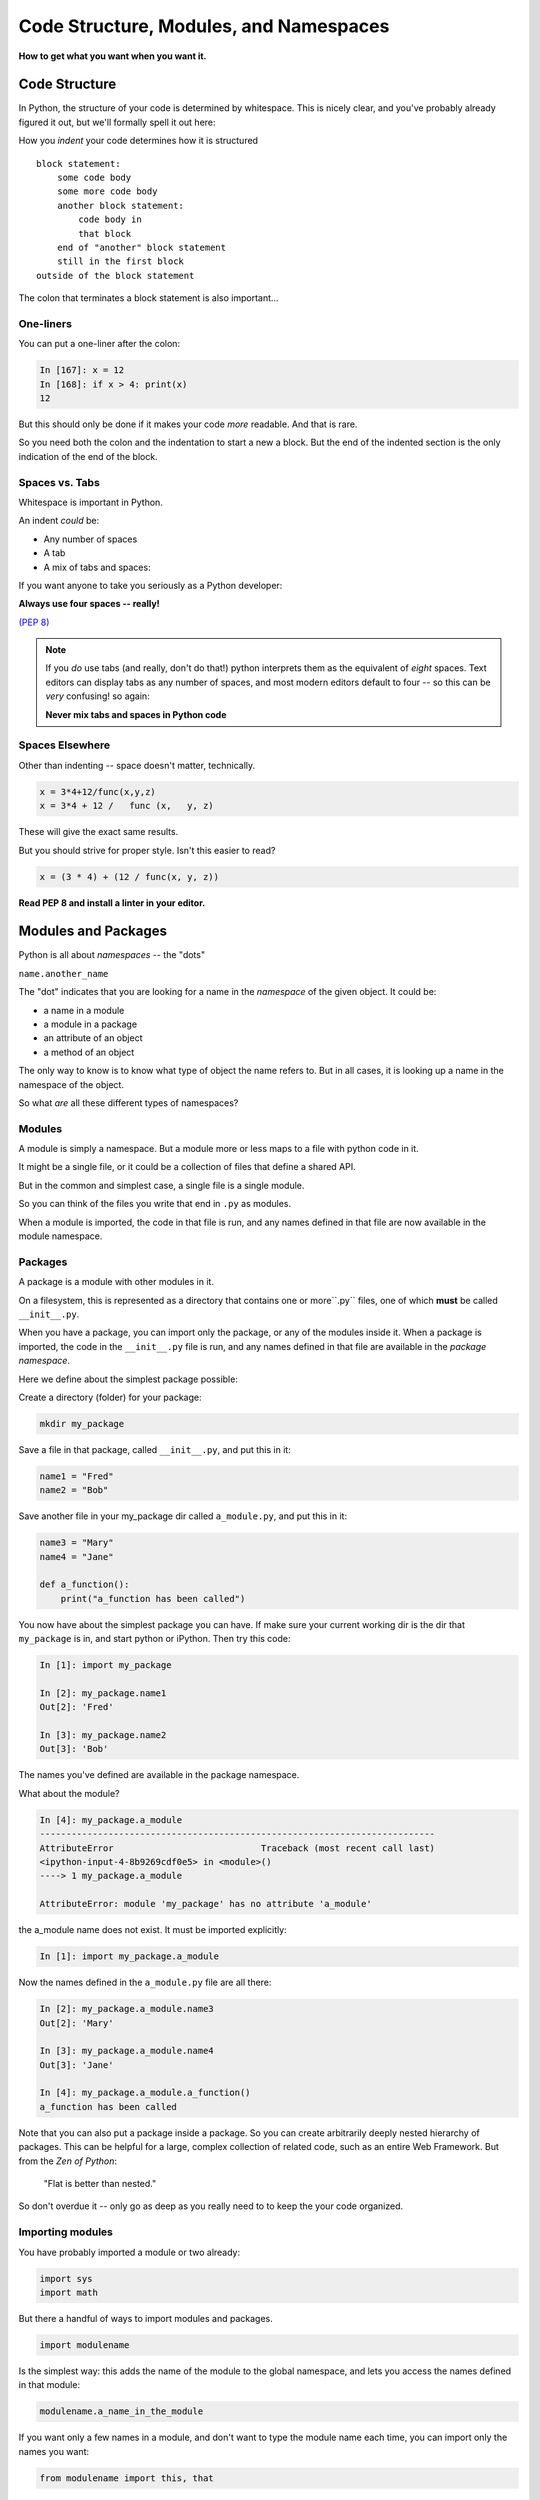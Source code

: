 .. _modules_and_namespaces:

#######################################
Code Structure, Modules, and Namespaces
#######################################


**How to get what you want when you want it.**


Code Structure
==============

In Python, the structure of your code is determined by whitespace. This is nicely clear, and you've probably already figured it out, but we'll formally spell it out here:

How you *indent* your code determines how it is structured

::

    block statement:
        some code body
        some more code body
        another block statement:
            code body in
            that block
        end of "another" block statement
        still in the first block
    outside of the block statement

The colon that terminates a block statement is also important...

One-liners
----------

You can put a one-liner after the colon:

.. code-block:: ipython

    In [167]: x = 12
    In [168]: if x > 4: print(x)
    12

But this should only be done if it makes your code *more* readable. And that is rare.

So you need both the colon and the indentation to start a new a block.  But the end of the indented section is the only indication of the end of the block.

Spaces vs. Tabs
---------------

Whitespace is important in Python.

An indent *could* be:

* Any number of spaces
* A tab
* A mix of tabs and spaces:

If you want anyone to take you seriously as a Python developer:

**Always use four spaces -- really!**

`(PEP 8) <http://legacy.python.org/dev/peps/pep-0008/>`_

.. note::
  If you *do* use tabs (and really, don't do that!) python interprets them as the equivalent of *eight* spaces.  Text editors can display tabs as any number of spaces, and most modern editors default to four -- so this can be *very* confusing! so again:

  **Never mix tabs and spaces in Python code**


Spaces Elsewhere
----------------

Other than indenting -- space doesn't matter, technically.

.. code-block:: python

    x = 3*4+12/func(x,y,z)
    x = 3*4 + 12 /   func (x,   y, z)

These will give the exact same results.

But you should strive for proper style. Isn't this easier to read?

.. code-block:: python

    x = (3 * 4) + (12 / func(x, y, z))


**Read PEP 8 and install a linter in your editor.**


Modules and Packages
====================

Python is all about *namespaces* -- the "dots"

``name.another_name``

The "dot" indicates that you are looking for a name in the *namespace* of the given object. It could be:

* a name in a module
* a module in a package
* an attribute of an object
* a method of an object

The only way to know is to know what type of object the name refers to.  But in all cases, it is looking up a name in the namespace of the object.

So what *are* all these different types of namespaces?

Modules
-------

A module is simply a namespace. But a module more or less maps to a file with python code in it.

It might be a single file, or it could be a collection of files that define a shared API.

But in the common and simplest case, a single file is a single module.

So you can think of the files you write that end in ``.py`` as modules.

When a module is imported, the code in that file is run, and any names defined in that file are now available in the module namespace.


Packages
--------

A package is a module with other modules in it.

On a filesystem, this is represented as a directory that contains one or more``.py`` files, one of which **must** be called ``__init__.py``.

When you have a package, you can import only the package, or any of the modules inside it. When a package is imported, the code in the ``__init__.py`` file is run, and any names defined in that file are available in the *package namespace*.

Here we define about the simplest package possible:

Create a directory (folder) for your package:

.. code-block:: bash

    mkdir my_package

Save a file in that package, called ``__init__.py``, and put this in it:

.. code-block:: python

    name1 = "Fred"
    name2 = "Bob"

Save another file in your my_package dir called ``a_module.py``, and put this in it:

.. code-block:: python

    name3 = "Mary"
    name4 = "Jane"

    def a_function():
        print("a_function has been called")

You now have about the simplest package you can have. If make sure your current working dir is the dir that ``my_package`` is in, and start python or iPython. Then try this code:

.. code-block:: ipython

    In [1]: import my_package

    In [2]: my_package.name1
    Out[2]: 'Fred'

    In [3]: my_package.name2
    Out[3]: 'Bob'

The names you've defined are available in the package namespace.

What about the module?

.. code-block:: ipython

    In [4]: my_package.a_module
    ---------------------------------------------------------------------------
    AttributeError                            Traceback (most recent call last)
    <ipython-input-4-8b9269cdf0e5> in <module>()
    ----> 1 my_package.a_module

    AttributeError: module 'my_package' has no attribute 'a_module'

the a_module name does not exist. It must be imported explicitly:

.. code-block:: ipython

    In [1]: import my_package.a_module

Now the names defined in the ``a_module.py`` file are all there:

.. code-block:: ipython

    In [2]: my_package.a_module.name3
    Out[2]: 'Mary'

    In [3]: my_package.a_module.name4
    Out[3]: 'Jane'

    In [4]: my_package.a_module.a_function()
    a_function has been called

Note that you can also put a package inside a package. So you can create arbitrarily deeply nested hierarchy of packages. This can be helpful for a large, complex collection of related code, such as an entire Web Framework. But from the *Zen of Python*:

   "Flat is better than nested."

So don't overdue it -- only go as deep as you really need to to keep the your code organized.

Importing modules
-----------------

You have probably imported a module or two already:

.. code-block:: python

    import sys
    import math

But there a handful of ways to import modules and packages.

.. code-block:: python

    import modulename

Is the simplest way: this adds the name of the module to the global namespace, and lets you access the names defined in that module:

.. code-block:: python

    modulename.a_name_in_the_module

If you want only a few names in a module, and don't want to type the module name each time, you can import only the names you want:

.. code-block:: python

    from modulename import this, that

This brings only the names specified (``this``, ``that``) into the global namespace. All the code in the module is run, but the module's name is not available. But the explicitly imported names are directly available.

.. code-block:: python

    import modulename as a_new_name

This imports the module, and gives it a new name in the global namespace.  This is done to avoid a name conflict, or to give the module a shorter name. For example, the numpy module is usually imported as:

.. code-block:: python

    import numpy as np

Because numpy has a LOT of names, some of which may conflict with builtins or other modules, and users want to be able to reference them without too much typing.

.. code-block:: python

    from modulename import this as that

This imports only one name from a module, while also giving it a new name in the global namespace.


Examples
--------

You can play with some of this with the standard library:

.. code-block:: ipython

    In [1]: import math

    In [2]: math.sin(1.2)
    Out[2]: 0.9320390859672263

    In [3]: from math import cos

    In [4]: cos(1.2)
    Out[4]: 0.3623577544766736

    In [5]: import math as m

    In [6]: m.sin(1)
    Out[6]: 0.8414709848078965

    In [7]: from math import cos as cosine

    In [8]: cosine(1.2)
    Out[8]: 0.3623577544766736

My rules of thumb
-----------------

If you only need a few names from a module, import only those:

.. code-block:: python

    from math import sin, cos, tan

If you need a lot of names from that module, just import the module:

.. code-block:: python

    import math
    math.cos(2 * math.pi)

Or import it with a nice short name:

.. code-block:: python

    import math as m
    m.cos(2 * m.pi)

import \* ?
-----------

**Warning:**

You can also import all the names in a module with:

.. code-block:: python

    from modulename import *

But this leads to name conflicts, and a cluttered namespace. It is NOT recommended practice.


Importing from packages
-----------------------

Packages can contain modules, which can be nested -- ideally not very deeply.

In that case, you can simply add more "dots" and follow the same rules as above.

.. code-block:: python

    from packagename import my_funcs.this_func

Here's a nice reference for more detail:

http://effbot.org/zone/import-confusion.htm

And :ref:`packaging` goes into more detail about creating (and distributing!) your own package.

What does ``import`` actually do?
---------------------------------

When you import a module, or a symbol from a module, the Python code is *compiled* to **bytecode**.

The result is a ``module.pyc`` file.

Then after compiling, all the code in the module is run **at the module scope**.

For this reason, it is good to avoid module-scope statements that have global side-effects.


Re-import
----------

The code in a module is NOT re-run when imported again. This makes it efficient to import the same module multiple places in a program. But it means that if you change the code in a module after importing it, that change will not be reflected when it is imported again.

If you DO want a change to be reflected, you can explicitly reload a module:

.. code-block:: python

    import importlib
    importlib.reload(modulename)

This is rarely needed (which is why it's a bit buried in the ``importlib`` module), but is good to keep in mind when you are interactively working on code under development.

Import Interactions
-------------------

Another key point to keep in mind is that all code files in a given python program are sharing the same modules. So if you change a value in a module, that value's change will be reflected in other parts of the code that have imported that same module.

This can create dangerous side effects and hard to find bugs if you change anything in an imported module, but it can also be used as a handy way to store truly global state, like application preferences, for instance.

A rule of thumb for managing global state is to have only *one* part of your code change the values, and everywhere else considers them read-only. You can't enforce this, but you can structure you own code that way.




